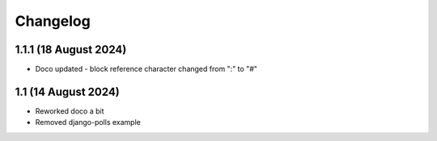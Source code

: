 .. :changelog:

Changelog
#########

1.1.1 (18 August 2024)
====================

* Doco updated - block reference character changed from ":" to "#"

1.1 (14 August 2024)
====================

* Reworked doco a bit
* Removed django-polls example
